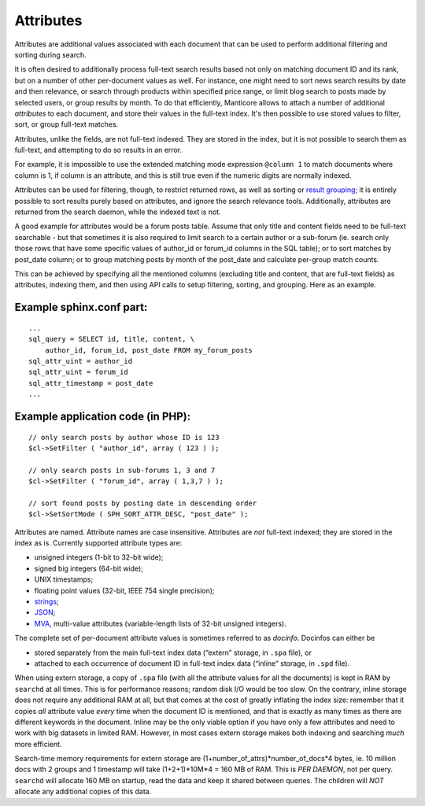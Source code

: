 Attributes
=======================

Attributes are additional values associated with each document that can
be used to perform additional filtering and sorting during search.

It is often desired to additionally process full-text search results
based not only on matching document ID and its rank, but on a number of
other per-document values as well. For instance, one might need to sort
news search results by date and then relevance, or search through
products within specified price range, or limit blog search to posts
made by selected users, or group results by month. To do that
efficiently, Manticore allows to attach a number of additional *attributes*
to each document, and store their values in the full-text index. It's
then possible to use stored values to filter, sort, or group full-text
matches.

Attributes, unlike the fields, are not full-text indexed. They are
stored in the index, but it is not possible to search them as full-text,
and attempting to do so results in an error.

For example, it is impossible to use the extended matching mode
expression ``@column 1`` to match documents where column is 1, if column
is an attribute, and this is still true even if the numeric digits are
normally indexed.

Attributes can be used for filtering, though, to restrict returned rows,
as well as sorting or `result
grouping <../grouping_clustering_search_results.md>`__; it is entirely
possible to sort results purely based on attributes, and ignore the
search relevance tools. Additionally, attributes are returned from the
search daemon, while the indexed text is not.

A good example for attributes would be a forum posts table. Assume that
only title and content fields need to be full-text searchable - but that
sometimes it is also required to limit search to a certain author or a
sub-forum (ie. search only those rows that have some specific values of
author\_id or forum\_id columns in the SQL table); or to sort matches by
post\_date column; or to group matching posts by month of the post\_date
and calculate per-group match counts.

This can be achieved by specifying all the mentioned columns (excluding
title and content, that are full-text fields) as attributes, indexing
them, and then using API calls to setup filtering, sorting, and
grouping. Here as an example.

Example sphinx.conf part:
~~~~~~~~~~~~~~~~~~~~~~~~~

::


    ...
    sql_query = SELECT id, title, content, \
        author_id, forum_id, post_date FROM my_forum_posts
    sql_attr_uint = author_id
    sql_attr_uint = forum_id
    sql_attr_timestamp = post_date
    ...

Example application code (in PHP):
~~~~~~~~~~~~~~~~~~~~~~~~~~~~~~~~~~

::


    // only search posts by author whose ID is 123
    $cl->SetFilter ( "author_id", array ( 123 ) );

    // only search posts in sub-forums 1, 3 and 7
    $cl->SetFilter ( "forum_id", array ( 1,3,7 ) );

    // sort found posts by posting date in descending order
    $cl->SetSortMode ( SPH_SORT_ATTR_DESC, "post_date" );

Attributes are named. Attribute names are case insensitive. Attributes
are *not* full-text indexed; they are stored in the index as is.
Currently supported attribute types are:

-  unsigned integers (1-bit to 32-bit wide);

-  signed big integers (64-bit wide);

-  UNIX timestamps;

-  floating point values (32-bit, IEEE 754 single precision);

-  `strings <../data_source_configuration_options/sqlattr_string.md>`__;

-  `JSON <../data_source_configuration_options/sqlattr_json.md>`__;

-  `MVA <../mva_multi-valued_attributes.md>`__, multi-value attributes
   (variable-length lists of 32-bit unsigned integers).

The complete set of per-document attribute values is sometimes referred
to as *docinfo*. Docinfos can either be

-  stored separately from the main full-text index data (“extern”
   storage, in ``.spa`` file), or

-  attached to each occurrence of document ID in full-text index data
   (“inline” storage, in ``.spd`` file).

When using extern storage, a copy of ``.spa`` file (with all the
attribute values for all the documents) is kept in RAM by ``searchd`` at
all times. This is for performance reasons; random disk I/O would be too
slow. On the contrary, inline storage does not require any additional
RAM at all, but that comes at the cost of greatly inflating the index
size: remember that it copies *all* attribute value *every* time when
the document ID is mentioned, and that is exactly as many times as there
are different keywords in the document. Inline may be the only viable
option if you have only a few attributes and need to work with big
datasets in limited RAM. However, in most cases extern storage makes
both indexing and searching *much* more efficient.

Search-time memory requirements for extern storage are
(1+number\_of\_attrs)*number\_of\_docs*\ 4 bytes, ie. 10 million docs
with 2 groups and 1 timestamp will take (1+2+1)*10M*\ 4 = 160 MB of RAM.
This is *PER DAEMON*, not per query. ``searchd`` will allocate 160 MB on
startup, read the data and keep it shared between queries. The children
will *NOT* allocate any additional copies of this data.

